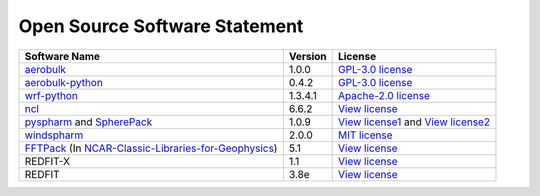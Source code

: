 .. _softlist:

Open Source Software Statement
======================================

.. list-table:: 
   :header-rows: 1

   * - Software Name
     - Version
     - License
   * - `aerobulk <https://github.com/brodeau/aerobulk>`_
     - 1.0.0
     - `GPL-3.0 license <https://github.com/brodeau/aerobulk#GPL-3.0-1-ov-file>`_
   * - `aerobulk-python <https://github.com/xgcm/aerobulk-python>`_
     - 0.4.2
     - `GPL-3.0 license <https://github.com/xgcm/aerobulk-python#GPL-3.0-1-ov-file>`_
   * - `wrf-python <https://github.com/NCAR/wrf-python>`_
     - 1.3.4.1
     - `Apache-2.0 license <https://github.com/NCAR/wrf-python#Apache-2.0-1-ov-file>`_
   * - `ncl <https://github.com/NCAR/ncl>`_
     - 6.6.2
     - `View license <https://github.com/NCAR/ncl#License-1-ov-file>`_
   * - `pyspharm <https://github.com/jswhit/pyspharm>`_ and `SpherePack <https://github.com/NCAR/NCAR-Classic-Libraries-for-Geophysics/tree/main/SpherePack>`_
     - 1.0.9
     - `View license1 <https://github.com/jswhit/pyspharm#License-1-ov-file>`_ and `View license2 <https://github.com/NCAR/NCAR-Classic-Libraries-for-Geophysics/blob/main/SpherePack/LICENSE>`_
   * - `windspharm <https://github.com/ajdawson/windspharm>`_
     - 2.0.0
     - `MIT license <https://github.com/ajdawson/windspharm#MIT-1-ov-file>`_
   * - `FFTPack <https://github.com/NCAR/NCAR-Classic-Libraries-for-Geophysics/tree/main/FFTPack>`_ (In `NCAR-Classic-Libraries-for-Geophysics <https://github.com/NCAR/NCAR-Classic-Libraries-for-Geophysics>`_)
     - 5.1
     - `View license <https://github.com/NCAR/NCAR-Classic-Libraries-for-Geophysics/blob/main/FFTPack/LICENSE>`_
   * - REDFIT-X
     - 1.1
     - `View license <https://www.marum.de/Prof.-Dr.-michael-schulz/Michael-Schulz-Software.html>`_
   * - REDFIT
     - 3.8e
     - `View license <https://www.marum.de/Prof.-Dr.-michael-schulz/Michael-Schulz-Software.html>`_
